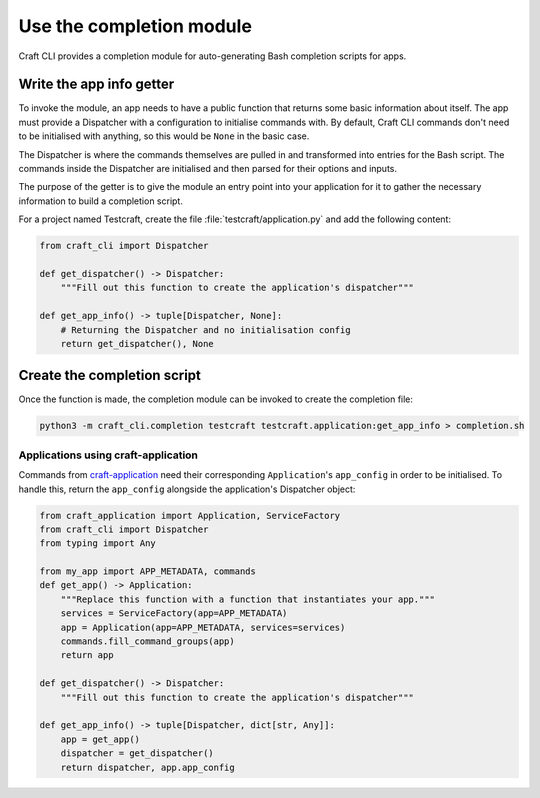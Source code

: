 .. _use_completion:

Use the completion module
=========================

Craft CLI provides a completion module for auto-generating Bash completion scripts for
apps.

Write the app info getter
-------------------------

To invoke the module, an app needs to have a public function that returns some basic
information about itself. The app must provide a Dispatcher with a configuration to
initialise commands with. By default, Craft CLI commands don't need to be initialised
with anything, so this would be ``None`` in the basic case.

The Dispatcher is where the commands themselves are pulled in and transformed into
entries for the Bash script. The commands inside the Dispatcher are initialised and
then parsed for their options and inputs.

The purpose of the getter is to give the module an entry point into your application
for it to gather the necessary information to build a completion script.

For a project named Testcraft, create the file :file:`testcraft/application.py` and
add the following content:

.. code:: python

    from craft_cli import Dispatcher

    def get_dispatcher() -> Dispatcher:
        """Fill out this function to create the application's dispatcher"""

    def get_app_info() -> tuple[Dispatcher, None]:
        # Returning the Dispatcher and no initialisation config
        return get_dispatcher(), None

Create the completion script
----------------------------

Once the function is made, the completion module can be invoked to create the
completion file:

.. code:: shell

    python3 -m craft_cli.completion testcraft testcraft.application:get_app_info > completion.sh

Applications using craft-application
~~~~~~~~~~~~~~~~~~~~~~~~~~~~~~~~~~~~

Commands from `craft-application`_ need their corresponding ``Application``'s
``app_config`` in order to be initialised. To handle this, return the ``app_config``
alongside the application's Dispatcher object:

.. code:: python

    from craft_application import Application, ServiceFactory
    from craft_cli import Dispatcher
    from typing import Any

    from my_app import APP_METADATA, commands
    def get_app() -> Application:
        """Replace this function with a function that instantiates your app."""
        services = ServiceFactory(app=APP_METADATA)
        app = Application(app=APP_METADATA, services=services)
        commands.fill_command_groups(app)
        return app

    def get_dispatcher() -> Dispatcher:
        """Fill out this function to create the application's dispatcher"""

    def get_app_info() -> tuple[Dispatcher, dict[str, Any]]:
        app = get_app()
        dispatcher = get_dispatcher()
        return dispatcher, app.app_config

.. _craft-application: https://github.com/canonical/craft-application
